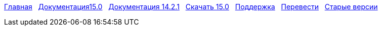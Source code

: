 // all pages are in folders by language, not in the web site directory
:stylesheet: ./css/slint.css
:toc: left
:toclevels: 2
:toc-title: Content
:pdf-themesdir: themes
:pdf-theme: default
:sectnums:
[.liens]
****
link:../ru/home.html[Главная]
{nbsp}
link:../ru//HandBook.html[Документация15.0]
{nbsp}
link:../ru/oldHandBook.html[Документация 14.2.1]
{nbsp}
https://slackware.uk/slint/x86_64/slint-15.0/iso/[Скачать 15.0]
{nbsp}
link:../ru/support.html[Поддержка]
{nbsp}
link:../doc/translate_slint.html[Перевести]
{nbsp}
link:../old/en/slint.html[Старые версии]
